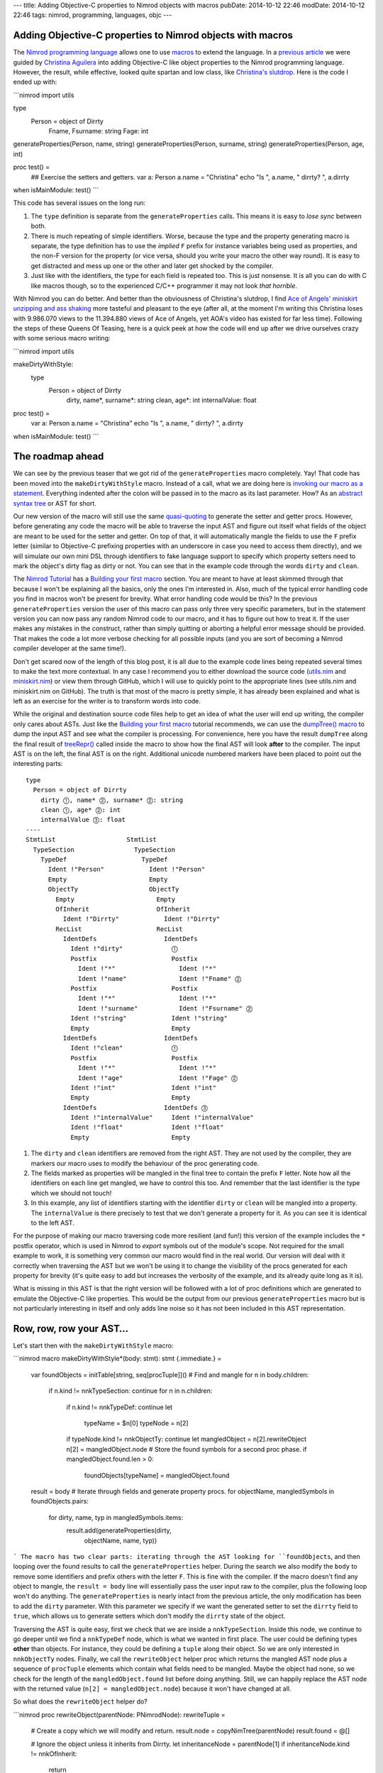 ---
title: Adding Objective-C properties to Nimrod objects with macros
pubDate: 2014-10-12 22:46
modDate: 2014-10-12 22:46
tags: nimrod, programming, languages, objc
---

Adding Objective-C properties to Nimrod objects with macros
===========================================================

The `Nimrod programming language <http://nimrod-lang.org>`_ allows one to use
`macros <http://nimrod-lang.org/manual.html#macros>`_ to extend the language.
In a `previous article <../06/dirrty-objects-in-dirrty-nimrod.html>`_ we were
guided by `Christina Aguilera
<https://en.wikipedia.org/wiki/Christina_Aguilera>`_ into adding Objective-C
like object properties to the Nimrod programming language. However, the result,
while effective, looked quite spartan and low class, like `Christina's slutdrop
<https://en.wikipedia.org/wiki/File:Dirrty_Slutdrop.jpg>`_. Here is the code I
ended up with:

```nimrod
import utils

type
  Person = object of Dirrty
    Fname, Fsurname: string
    Fage: int

generateProperties(Person, name, string)
generateProperties(Person, surname, string)
generateProperties(Person, age, int)

proc test() =
  ## Exercise the setters and getters.
  var a: Person
  a.name = "Christina"
  echo "Is ", a.name, " dirrty? ", a.dirrty

when isMainModule: test()
```

This code has several issues on the long run:

1. The ``type`` definition is separate from the ``generateProperties`` calls.
   This means it is easy to *lose sync* between both.
2. There is much repeating of simple identifiers. Worse, because the type and
   the property generating macro is separate, the type definition has to use
   the *implied* ``F`` prefix for instance variables being used as properties,
   and the non-F version for the property (or vice versa, should you write your
   macro the other way round). It is easy to get distracted and mess up one or
   the other and later get shocked by the compiler.
3. Just like with the identifiers, the type for each field is repeated too.
   This is just nonsense. It is all you can do with C like macros though, so to
   the experienced C/C++ programmer it may not look *that horrible*.

With Nimrod you can do better. And better than the obviousness of Christina's
slutdrop, I find `Ace of Angels' <https://en.wikipedia.org/wiki/AOA_(band)>`_
`miniskirt unzipping and ass shaking
<http://www.youtube.com/watch?v=q6f-LLM1H6U>`_ more tasteful and pleasant to
the eye (after all, at the moment I'm writing this Christina loses with
9.986.070 views to the 11.394.880 views of Ace of Angels, yet AOA's video has
existed for far less time). Following the steps of these Queens Of Teasing,
here is a quick peek at how the code will end up after we drive ourselves crazy
with some serious macro writing:

```nimrod
import utils

makeDirtyWithStyle:
  type
    Person = object of Dirrty
      dirty, name*, surname*: string
      clean, age*: int
      internalValue: float

proc test() =
  var a: Person
  a.name = "Christina"
  echo "Is ", a.name, " dirrty? ", a.dirrty

when isMainModule: test()
```

The roadmap ahead
=================

We can see by the previous teaser that we got rid of the ``generateProperties``
macro completely. Yay! That code has been moved into the ``makeDirtyWithStyle``
macro. Instead of a call, what we are doing here is `invoking our macro as a
statement <http://nimrod-lang.org/tut2.html#statement-macros>`_. Everything
indented after the colon will be passed in to the macro as its last parameter.
How? As an `abstract syntax tree
<https://en.wikipedia.org/wiki/Abstract_syntax_tree>`_ or AST for short.

.. raw:: html

    <center><a href="http://knowyourmeme.com/memes/x-x-everywhere"><img
        src="../../../i/asts-asts-everywhere.jpg"
        alt="If you close your eyes hard you can sometimes see the ASTs"
        style="width:100%;max-width:600px"
        hspace="8pt" vspace="8pt"></a></center><br>

Our new version of the macro will still use the same `quasi-quoting
<http://nimrod-lang.org/macros.html#quote>`_ to generate the setter and getter
procs. However, before generating any code the macro will be able to traverse
the input AST and figure out itself what fields of the object are meant to be
used for the setter and getter. On top of that, it will automatically mangle
the fields to use the ``F`` prefix letter (similar to Objective-C prefixing
properties with an underscore in case you need to access them directly), and we
will simulate our own mini DSL through identifiers to fake language support to
specify which property setters need to mark the object's dirty flag as dirty or
not. You can see that in the example code through the words ``dirty`` and
``clean``.

The `Nimrod Tutorial <http://nimrod-lang.org/tut1.html>`_ has a `Building your
first macro <http://nimrod-lang.org/tut2.html#building-your-first-macro>`_
section. You are meant to have at least skimmed through that because I won't be
explaining all the basics, only the ones I'm interested in. Also, much of the
typical error handling code you find in macros won't be present for brevity.
What error handling code would be this? In the previous ``generateProperties``
version the user of this macro can pass only three very specific parameters,
but in the statement version you can now pass any random Nimrod code to our
macro, and it has to figure out how to treat it.  If the user makes any
mistakes in the construct, rather than simply quitting or aborting a helpful
error message should be provided. That makes the code a lot more verbose
checking for all possible inputs (and you are sort of becoming a Nimrod
compiler developer at the same time!).

Don't get scared now of the length of this blog post, it is all due to the
example code lines being repeated several times to make the text more
contextual. In any case I recommend you to either download the source code
(`utils.nim <../../../code/18/utils.nim>`_ and `miniskirt.nim
<../../../code/18/miniskirt.nim>`_) or view them through GitHub, which I will
use to quickly point to the appropriate lines (see utils.nim and miniskirt.nim
on GitHub). The truth is that most of the macro is pretty simple, it has
already been explained and what is left as an exercise for the writer is to
transform words into code.

While the original and destination source code files help to get an idea of
what the user will end up writing, the compiler only cares about ASTs. Just
like the `Building your first macro
<http://nimrod-lang.org/tut2.html#building-your-first-macro>`_ tutorial
recommends, we can use the `dumpTree() macro
<http://nimrod-lang.org/macros.html#dumpTree>`_ to dump the input AST and see
what the compiler is processing. For convenience, here you have the result
``dumpTree`` along the final result of `treeRepr()
<http://nimrod-lang.org/macros.html#treeRepr>`_ called inside the macro to show
how the final AST will look **after** to the compiler. The input AST is on the
left, the final AST is on the right. Additional unicode numbered markers have
been placed to point out the interesting parts::

    type
      Person = object of Dirrty
        dirty ⓵, name* ⓶, surname* ⓶: string
        clean ⓵, age* ⓶: int
        internalValue ⓷: float
    ----
    StmtList                   StmtList
      TypeSection                TypeSection
        TypeDef                    TypeDef
          Ident !"Person"            Ident !"Person"
          Empty                      Empty
          ObjectTy                   ObjectTy
            Empty                      Empty
            OfInherit                  OfInherit
              Ident !"Dirrty"            Ident !"Dirrty"
            RecList                    RecList
              IdentDefs                  IdentDefs
                Ident !"dirty"             ⓵
                Postfix                    Postfix
                  Ident !"*"                 Ident !"*"
                  Ident !"name"              Ident !"Fname" ⓶
                Postfix                    Postfix
                  Ident !"*"                 Ident !"*"
                  Ident !"surname"           Ident !"Fsurname" ⓶
                Ident !"string"            Ident !"string"
                Empty                      Empty
              IdentDefs                  IdentDefs
                Ident !"clean"             ⓵
                Postfix                    Postfix
                  Ident !"*"                 Ident !"*"
                  Ident !"age"               Ident !"Fage" ⓶
                Ident !"int"               Ident !"int"
                Empty                      Empty
              IdentDefs                  IdentDefs ⓷
                Ident !"internalValue"     Ident !"internalValue"
                Ident !"float"             Ident !"float"
                Empty                      Empty

1. The ``dirty`` and ``clean`` identifiers are removed from the right AST. They
   are not used by the compiler, they are markers our macro uses to modify the
   behaviour of the proc generating code.
2. The fields marked as properties will be mangled in the final tree to contain
   the prefix ``F`` letter. Note how all the identifiers on each line get
   mangled, we have to control this too. And remember that the last identifier
   is the type which we should not touch!
3. In this example, any list of identifiers starting with the identifier
   ``dirty`` or ``clean``  will be mangled into a property. The
   ``internalValue`` is there precisely to test that we don't generate a
   property for it. As you can see it is identical to the left AST.

For the purpose of making our macro traversing code more resilient (and fun!)
this version of the example includes the ``*`` postfix operator, which is used
in Nimrod to *export* symbols out of the module's scope. Not required for the
small example to work, it is something very common our macro would find in the
real world. Our version will deal with it correctly when traversing the AST but
we won't be using it to change the visibility of the procs generated for each
property for brevity (it's quite easy to add but increases the verbosity of the
example, and its already quite long as it is).

What is missing in this AST is that the right version will be followed with a
lot of proc definitions which are generated to emulate the Objective-C like
properties. This would be the output from our previous ``generateProperties``
macro but is not particularly interesting in itself and only adds line noise so
it has not been included in this AST representation.


Row, row, row your AST…
=======================

Let's start then with the ``makeDirtyWithStyle`` macro:

```nimrod
macro makeDirtyWithStyle*(body: stmt): stmt {.immediate.} =
  var foundObjects = initTable[string, seq[procTuple]]()
  # Find and mangle
  for n in body.children:
    if n.kind != nnkTypeSection: continue
    for n in n.children:
      if n.kind != nnkTypeDef: continue
      let
        typeName = $n[0]
        typeNode = n[2]
      if typeNode.kind != nnkObjectTy: continue
      let mangledObject = n[2].rewriteObject
      n[2] = mangledObject.node
      # Store the found symbols for a second proc phase.
      if mangledObject.found.len > 0:
        foundObjects[typeName] = mangledObject.found

  result = body
  # Iterate through fields and generate property procs.
  for objectName, mangledSymbols in foundObjects.pairs:
    for dirty, name, typ in mangledSymbols.items:
      result.add(generateProperties(dirty,
        objectName, name, typ))
```
The macro has two clear parts: iterating through the AST looking for
``foundObjects``, and then looping over the found results to call the
``generateProperties`` helper. During the search we also modify the ``body`` to
remove some identifiers and prefix others with the letter ``F``. This is fine
with the compiler. If the macro doesn't find any object to mangle, the ``result
= body`` line will essentially pass the user input raw to the compiler, plus
the following loop won't do anything. The ``generateProperties`` is nearly
intact from the previous article, the only modification has been to add the
``dirty`` parameter. With this parameter we specify if we want the generated
setter to set the ``dirrty`` field to ``true``, which allows us to generate
setters which don't modify the ``dirrty`` state of the object.

Traversing the AST is quite easy, first we check that we are inside a
``nnkTypeSection``. Inside this node, we continue to go deeper until we find a
``nnkTypeDef`` node, which is what we wanted in first place. The user could be
defining types **other** than objects. For instance, they could be defining a
``tuple`` along their object. So we are only interested in ``nnkObjectTy``
nodes. Finally, we call the ``rewriteObject`` helper proc which returns the
mangled AST node plus a sequence of ``procTuple`` elements which contain what
fields need to be mangled. Maybe the object had none, so we check for the
length of the ``mangledObject.found`` list before doing anything. Still, we can
happily replace the AST node with the returned value (``n[2] =
mangledObject.node``) because it won't have changed at all.

So what does the ``rewriteObject`` helper do?

```nimrod
proc rewriteObject(parentNode: PNimrodNode): rewriteTuple =
  # Create a copy which we will modify and return.
  result.node = copyNimTree(parentNode)
  result.found = @[]

  # Ignore the object unless it inherits from Dirrty.
  let inheritanceNode = parentNode[1]
  if inheritanceNode.kind != nnkOfInherit:
    return
  inheritanceNode.expectMinLen(1)
  if $inheritanceNode[0] != "Dirrty":
    return

  # Get the list of records for the object.
  var recList = result.node[2]
  if recList.kind != nnkRecList:
    error "Was expecting a record list"
  for nodeIndex in 0 .. <recList.len:
    var idList = recList[nodeIndex]
    # Only mutate those which start with fake keywords.
    let firstRawName = $basename(idList[0])
    if firstRawName in ["clean", "dirty"]:
      var found: procTuple
      found.dirty = (firstRawName == "dirty")
      del(idList) # Removes the first identifier.
      found.typ = $idList[idlist.len - 2]
      # Get the identifiers.
      for identifier in idList.stripTypeIdentifier:
        found.name = identifier
        result.found.add(found)
      # Mangle the remaining identifiers
      idList.prefixIdentifiersWithF
```
The first line which calls `copyNimTree()
<http://nimrod-lang.org/macros.html#copyNimTree>`_ is not strictly needed, but
can be useful in case we would need to do multiple passes on the AST and have
to compare our working version with the original one. Then we make sure the
object type definition we are dealing with actually inherits from our custom
``Dirrty`` class. This means we won't get automatic properties on objects which
inherit from other classes. Alternatively, we could detect this case and
prevent the generated setter from attempting to modify the field ``dirrty``
which won't be present. I've decided to only add properties to dirrty objects
for clarity (otherwise it's just a matter of more ``ifs`` in the following
lines).

When we deal with the identifier record list what we do is detect if the first
identifier is ``clean`` or ``dirty``. These are our *fake* DSL keywords which
tell the macro that the remaining fields need to be mangled. If the found
keyword is ``dirty``, the generated setter will modify the ``dirrty`` field,
but otherwise the rest of the code is quite similar. In any case we remove the
first fake identifier, then we loop over the remaining identifiers modifying
our ``var found: procTuple`` with the name and adding a copy to the
``result.found`` sequence. For this loop the ``stripTypeIdentifier`` helper is
used which simply iterates through the list of identifiers (except the last
one, which is the type definition!) and returns them as strings:

```nimrod
proc stripTypeIdentifier(identDefsNode: PNimrodNode):
    seq[string] =
  # Returns the names minus the type from an identifier list.
  identDefsNode.expectMinLen(3)
  let last = identDefsNode.len - 1
  identDefsNode[last].expectKind(nnkEmpty)
  identDefsNode[last - 1].expectKind(nnkIdent)

  result = @[]
  for i in 0 .. <last - 1:
    let n = identDefsNode[i]
    result.add($n.basename)
```

Once the identifiers without mangling have been added to the list of found
fields we pass control to the ``prefixIdentifiersWithF`` helper proc to
actually mangle them with the ``F`` prefix:

```nimrod
proc prefixNode(n: PNimrodNode): PNimrodNode =
  # Returns the ident node with a prefix F.
  case n.kind
  of nnkIdent: result = ident("F" & $n)
  of nnkPostfix:
    result = n.copyNimTree
    result.basename = "F" & $n.basename
  else:
    error "Don't know how to prefix " & treeRepr(n)

proc prefixIdentifiersWithF(identDefsNode: PNimrodNode) =
  # Replace all nodes except last with F version.
  let last = identDefsNode.len - 1
  for i in 0 .. <last - 1:
    let n = identDefsNode[i]
    identDefsNode[i] = n.prefixNode
```

As you can see ``prefixIdentifiersWithF`` is pretty similar to
``stripTypeIdentifier``, but instead of adding the identifier to a result list
it calls the ``prefixNode`` helper which mangles the node identifier. Here you
can see us dealing with ``nnkPostfix`` nodes, which are fields marked with
``*``. Again, as mentioned above, we could detect which of the fields are
marked with ``*`` to propagate the appropriate symbol visibility to the
generated property procs.  This is left as an exercise to the reader (hint: add
a visibility field to ``procTuple`` which already contains other field info).

For completeness, the snippets of code shown so far use two types which haven't
been defined, ``rewriteTuple`` and ``procTuple``:

```nimrod
type
  procTuple =
    tuple[dirty: bool, name: string, typ: string]

  rewriteTuple =
    tuple[node: PNimrodNode, found: seq[procTuple]]
```

Nothing too fancy, they are just the internal structures used to group and
communicate results between the procs. And… that's all folks! To verify
everything is working as expected, here is an extended version of our original
property usage test case:

```nimrod
proc extraTest() =
  var a: Person
  echo "Doing now extra test"
  a.name = "Christina"
  echo "Is ", a.name, " dirrty? ", a.dirrty
  a.dirrty = false
  a.age = 18
  echo "Is ", a.name, " with ", $a.age, " years dirrty? ", a.dirrty
  a.internalValue = 3.14
  echo "And after changing the internal value? ", a.dirrty
  # --> Doing now extra test
  #     Is Christina dirrty? true
  #     Is Christina with 18 years dirrty? false
  #     And after changing the internal value? false
```

In this version of the test we repeat the original dirtying of the ``Person``
object through the generated ``name=`` setter, which modifies the ``dirrty``
field. Then, we reset the ``dirrty``  field and modify the age. The
modification of the ``age`` property uses also a setter, but since this one was
marked as ``clean`` the ``dirrty`` field won't change its value. Finally, we
modify the ``internalValue``. This value was not marked with our fake keywords,
so the macro won't be generating any setter or getter. How can we verify this?
We could modify our macro to dump the final AST after the generated procs are
added. We can also inspect our ``nimcache`` folder which `should contain the
generated C files
<http://build.nimrod-lang.org/docs/backends.html#nimcache-naming-logic>`_. In
my case this is part of the generated code for the ``extraTest`` proc:

```c
...
    nimln(22, "miniskirt.nim");
    nimln(22, "miniskirt.nim");
    LOC4 = 0;
    LOC4 = age_111032(&a);
    LOC5 = 0;
    LOC5 = nimIntToStr(LOC4);
    nimln(22, "miniskirt.nim");
    LOC6 = 0;
    LOC6 = nimBoolToStr(a.Sup.Dirrty);
    printf("%s%s%s%s%s%s\012",
        (((NimStringDesc*) &TMP230))->data,
        (LOC3)->data, (((NimStringDesc*) &TMP233))->data,
        (LOC5)->data, (((NimStringDesc*) &TMP234))->data,
        (LOC6)->data);
    nimln(23, "miniskirt.nim");
    a.Internalvalue = 3.1400000000000001e+00;
    nimln(24, "miniskirt.nim");
    nimln(24, "miniskirt.nim");
    LOC7 = 0;
    LOC7 = nimBoolToStr(a.Sup.Dirrty);
    printf("%s%s\012",
        (((NimStringDesc*) &TMP235))->data, (LOC7)->data);
    popFrame();
...
```

While there is much low level and debug keeping stuff, note how the
modification of the age invokes the ``LOC4 = age_111032(&a);`` function call
(our custom generated setter), while the modification of the ``internalValue``
doesn't do any call, simply assigns with ``a.Internalvalue =
3.1400000000000001e+00;``. That means we have successfully created a property
generation macro, with cool fake pseudo keywords, and it works exactly were we
want it to work! That's a great deal better than simple C preprocessor macros.


Looking under the rug
=====================

While we have accomplished what we wanted (cooler Objective-C property like
generation code in Nimrod), there are still some rough edges we can't deal
with, or annoying stuff which hopefully will be improved in future versions of
Nimrod. From our user perspective, to the left you can see the code we now can
write. To the right you can see what could be written if the language provided
native property support (which is impossible, or do you know of any language
providing built-in object dirty field tracking?)::

    makeDirtyWithStyle:                  dirtyType:
      type                                 Person = object of Dirrty
        Person = object of Dirrty            dirtyProperties:
          dirty, name*, surname*: string         name*, surname*: string
          clean, age*: int                   cleanProperties:
          internalValue: float                   age*: int
                                             privateFields:
                                                 internalValue: float

If we had our way and our hypothetical language would implement this feature
directly, we could mark our objects directly with ``dirtyProperties``,
``cleanProperties`` and ``privateFields`` sections. These would be recognised
as keywords by IDEs and editors. We have to settle for fake identifiers. It's
not bad, but could be worse. What is more annoying is that we can't get rid of
the explicit ``type`` keyword. Why? Because the Nimrod compiler still has to
parse that code into **VALID AST** before it can pass it to our macro. And it
is the ``type`` keyword which tells the parser that what follows should be
treated as a ``TypeSection`` with ``TypeDef`` and other stuff instead of say, a
``proc`` definition. Here you can hear lisp programmers laughing at our puny
syntax limitations. Still, Nimrod achieves the power of true macros with little
limitations. Would it be possible for Nimrod (or just any other language) to
allow user code extend the compiler parser with custom DSL rules? I think that
would be neat. And madness. Madness is neat, I'm still patiently waiting for
macros which modify the AST of the caller to the shock and horror of anybody
reading my code…

Possibly the most frustrating issue with writing Nimrod macros now is the lack
of proper documentation. While there is that `introductory tutorial
<http://nimrod-lang.org/tut2.html#building-your-first-macro>`_, the `macros
module API <http://nimrod-lang.org/macros.html>`_ seems to have more sections
filled with ``To be written`` than actual text, and many of the actual
descriptions are rather useless to newcomers (don't tell me `newEmptyNode()
<http://nimrod-lang.org/macros.html#newEmptyNode>`_ creates an empty node, tell
me in what situations I would like that, or how do I use the result with other
procs!). It's not a surprise that one of the past enhancements to the
documentation generator was to add the ``See source`` link, it's nearly the
only crutch you have to figure out how to do stuff (and that's if you figure
out what each proc does).

One more annoying issue is the lack of helpful stack traces during AST error
handling, which can happen a lot when developing macros. When you are writing
normal code, you get runtime stack traces which show where the execution of the
program was and hopefully by going to the mentioned lines you can fix something
to keep going. I present you the most useless stack trace **from hell**::

    miniskirt.nim(3, 0) Info: instantiation from here
    ???(???, ???) Error: type expected

.. raw:: html

    <center><a href="http://www.idol-grapher.com/1239"><img
        src="../../../i/error-type-expected.jpg"
        alt="Error: type expected"
        style="width:100%;max-width:600px"
        hspace="8pt" vspace="8pt"></a></center><br>

That's it. Nothing more. It's actually pretty awesome, can't do better short of
pulling out a gun and shooting you right in the face. Let me tell you how to
reproduce this, just comment the ``objType`` assignment in the
``generateProperties`` static proc, like this:

```nimrod
  proc generateProperties(dirrty: bool, objType,
      varName, varType: string): PNimrodNode =
    # Create identifiers from the parameters.
    let
      #objType = !(objType)
      varType = !(varType)
      setter = !($varName & "=")
```
This error happens because the ``objType`` is a string literal, but instead of
a string literal the ``quasi-quoting`` macro needs a ``TNimrodIdent``, which is
obtained through the `!() operator
<http://nimrod-lang.org/macros.html#!,string>`_. That's why removing this
re-assignment breaks everything and you are left wondering **where to
start looking for problems because there is no starting point at all**. And
unfortunately it can't be fixed easily. By the time the compiler goes through
the quasi-quoting it doesn't know better if what it is generating is right or
wrong, and by the time it reaches a further phase of the compiler, since it was
all generated code, there are no actual line numbers to keep track of what was
generated where.

How could this be improved? Maybe the ``macros`` module could grow an
``annotateNode`` helper which when used would annotate the specified node with
the current line/column where the ``annotateNode`` helper actually is in the
source file. Kind of like ``printf`` cavemen debugging. Or maybe instead of
trying to preserve stack traces which are typical of runtime environments the
compiler could actually dump the AST it is processing with a little arrow
pointing at the node that is giving problems? Honestly, if instead of this
error I had gotten the AST with an arrow pointing at the string literal I would
at least know where to start looking at, even if by the mere AST I still might
have trouble finding out why a string literal is not expected. But you would at
least have a starting point. The ASTs can get quite big, so it would help if
the compiler could dump the problematic AST to a temporary file for inspection
with an editor rather than scrolling through pages of terminal output.

Talking about cavemen debugging, the only sources of information you have now
for development of macros are the ``dumpTree`` and ``treeRepr`` helpers and
repeated trips to the command line to compile stuff. It would be really nice if
the `official Nimrod IDE Aporia <https://github.com/nimrod-code/Aporia>`_ had a
mode where you could open a bit of code in a separate window and it would
refresh the AST as you write, pointing at problematic places, or maybe offering
links to the documentation as you write code. Or maybe a mode where you
directly write the AST, and the IDE generates the source code for you? Maybe
this could work off with proper auto completion. Right now the amount of
different AST nodes is quite scary but many of them don't interact with each
other unless specific conditions are met.  Who knows, it could be easier to
follow than looking through the documentation. Or maybe it would be useless
anyway because programming in Java is all the rage.


Conclusion
==========

Even with the rough edges, expected in a programming language which hasn't yet
reached version 1.0 and is already running circles around established
programming languages, macros are a complete win for programming. They allow
you to become a compiler developer and extend the language just that little bit
in the direction you need to make your life easier. Only without the pain and
embarrassment of pull requests being reviewed and rejected. And let's face it,
figuring out how macros work and how to write them is in itself a fun exercise.

`I'd <http://www.youtube.com/watch?v=thabOb8WX34>`_
`also <http://www.youtube.com/watch?v=6KRb4buwa3A>`_
`like <http://www.youtube.com/watch?v=85kgIuq3HY4>`_
`to <http://www.youtube.com/watch?v=8NFXElCZY4I>`_
`thank <http://www.youtube.com/watch?v=8NFXElCZY4I>`_
`the <http://www.youtube.com/watch?v=Dgwth72XZCQ>`_
`wonderful <http://www.youtube.com/watch?v=Hpp4mXPihZg>`_
`Ace <http://www.youtube.com/watch?v=Htjh6Vyxkws>`_
`of <http://www.youtube.com/watch?v=Hxxoyc05hWQ>`_
`Angels <http://www.youtube.com/watch?v=IJDckhfF0Z4>`_
`for <http://www.youtube.com/watch?v=Qwr_aRE-PRw>`_
`their <http://www.youtube.com/watch?v=RCybFtD9ROg>`_
`performances <http://www.youtube.com/watch?v=Rie4knPIKPw>`_
`and <http://www.youtube.com/watch?v=Vdd-z87h0Ek>`_
`the <http://www.youtube.com/watch?v=XSxbmpBMz0E>`_
`dozens <http://www.youtube.com/watch?v=YvnlMaYUe24>`_
`of <http://www.youtube.com/watch?v=ZpgTevBUStE>`_
`Korean <http://www.youtube.com/watch?v=_2oVTghzm5I>`_
`camera <http://www.youtube.com/watch?v=_39a5TJC47E>`_
`men <http://www.youtube.com/watch?v=bQ3XlIQyPEI>`_
`offering <http://www.youtube.com/watch?v=chkdylyKgJE>`_
`high <http://www.youtube.com/watch?v=f0uY0zFG0y8>`_
`quality <http://www.youtube.com/watch?v=fLZG31_AKsQ>`_
`captures <http://www.youtube.com/watch?v=ljwkRDdhjVM>`_
`of <http://www.youtube.com/watch?v=mG_UY_SCKqg>`_
`them <http://www.youtube.com/watch?v=n3cZIdMd5QM>`_.
`They <http://www.youtube.com/watch?v=nflUbvqSgMU>`_
`were <http://www.youtube.com/watch?v=ooJiMFG-Uuo>`_
`crucial <http://www.youtube.com/watch?v=ozDnGDxh7ZA>`_
`to <http://www.youtube.com/watch?v=r-4_j1V6frE>`_
`overcome <http://www.youtube.com/watch?v=x9O26UkN9AA>`_
`the <http://www.youtube.com/watch?v=yku6QKz6Drc>`_
`hurdles <http://www.youtube.com/watch?v=6Zl5M-7tORI>`_
`mentioned <http://www.youtube.com/watch?v=xryLWlBfXa0>`_
`above <http://www.youtube.com/watch?v=39B3AeTD0lY>`_.

::
    $ nimrod c -r miniskirt
    miniskirt.nim(3, 0) Info: instantiation from here
    ???(???, ???) Error: youtube video expected

